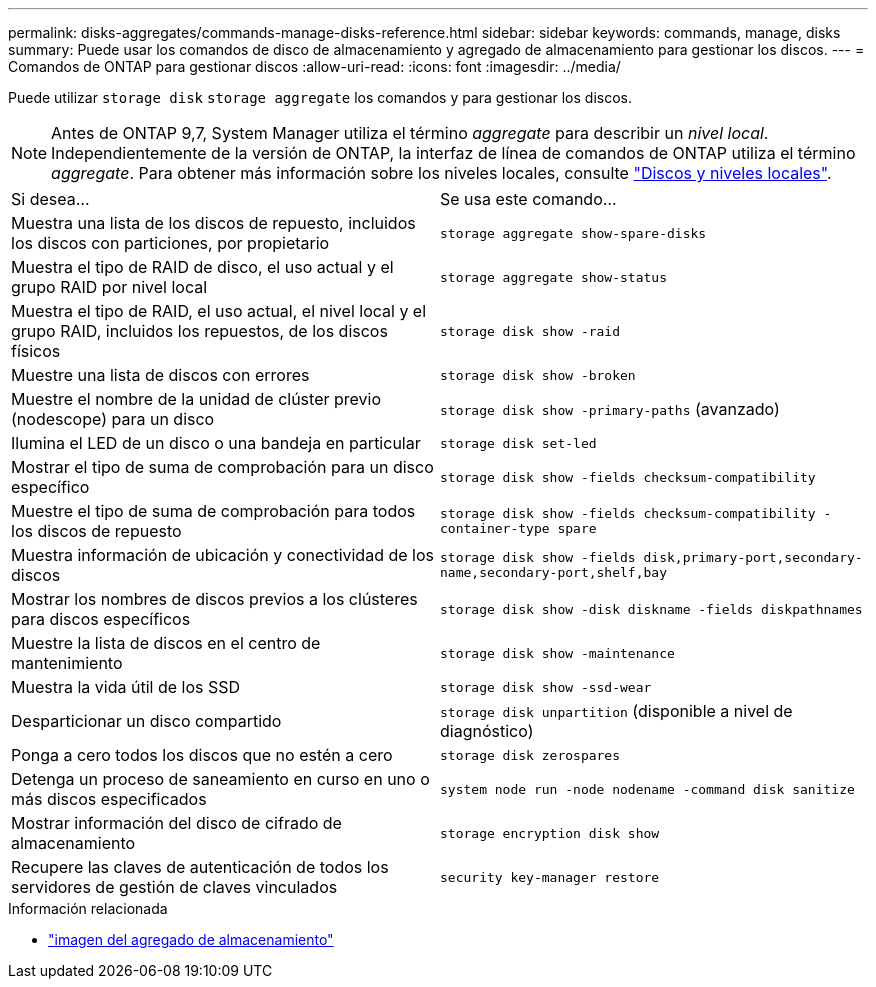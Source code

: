 ---
permalink: disks-aggregates/commands-manage-disks-reference.html 
sidebar: sidebar 
keywords: commands, manage, disks 
summary: Puede usar los comandos de disco de almacenamiento y agregado de almacenamiento para gestionar los discos. 
---
= Comandos de ONTAP para gestionar discos
:allow-uri-read: 
:icons: font
:imagesdir: ../media/


[role="lead"]
Puede utilizar `storage disk` `storage aggregate` los comandos y para gestionar los discos.


NOTE: Antes de ONTAP 9,7, System Manager utiliza el término _aggregate_ para describir un _nivel local_. Independientemente de la versión de ONTAP, la interfaz de línea de comandos de ONTAP utiliza el término _aggregate_. Para obtener más información sobre los niveles locales, consulte link:../disks-aggregates/index.html["Discos y niveles locales"].

|===


| Si desea... | Se usa este comando... 


 a| 
Muestra una lista de los discos de repuesto, incluidos los discos con particiones, por propietario
 a| 
`storage aggregate show-spare-disks`



 a| 
Muestra el tipo de RAID de disco, el uso actual y el grupo RAID por nivel local
 a| 
`storage aggregate show-status`



 a| 
Muestra el tipo de RAID, el uso actual, el nivel local y el grupo RAID, incluidos los repuestos, de los discos físicos
 a| 
`storage disk show -raid`



 a| 
Muestre una lista de discos con errores
 a| 
`storage disk show -broken`



 a| 
Muestre el nombre de la unidad de clúster previo (nodescope) para un disco
 a| 
`storage disk show -primary-paths` (avanzado)



 a| 
Ilumina el LED de un disco o una bandeja en particular
 a| 
`storage disk set-led`



 a| 
Mostrar el tipo de suma de comprobación para un disco específico
 a| 
`storage disk show -fields checksum-compatibility`



 a| 
Muestre el tipo de suma de comprobación para todos los discos de repuesto
 a| 
`storage disk show -fields checksum-compatibility -container-type spare`



 a| 
Muestra información de ubicación y conectividad de los discos
 a| 
`storage disk show -fields disk,primary-port,secondary-name,secondary-port,shelf,bay`



 a| 
Mostrar los nombres de discos previos a los clústeres para discos específicos
 a| 
`storage disk show -disk diskname -fields diskpathnames`



 a| 
Muestre la lista de discos en el centro de mantenimiento
 a| 
`storage disk show -maintenance`



 a| 
Muestra la vida útil de los SSD
 a| 
`storage disk show -ssd-wear`



 a| 
Desparticionar un disco compartido
 a| 
`storage disk unpartition` (disponible a nivel de diagnóstico)



 a| 
Ponga a cero todos los discos que no estén a cero
 a| 
`storage disk zerospares`



 a| 
Detenga un proceso de saneamiento en curso en uno o más discos especificados
 a| 
`system node run -node nodename -command disk sanitize`



 a| 
Mostrar información del disco de cifrado de almacenamiento
 a| 
`storage encryption disk show`



 a| 
Recupere las claves de autenticación de todos los servidores de gestión de claves vinculados
 a| 
`security key-manager restore`

|===
.Información relacionada
* link:https://docs.netapp.com/us-en/ontap-cli/search.html?q=storage+aggregate+show["imagen del agregado de almacenamiento"^]

